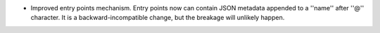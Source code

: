 * Improved entry points mechanism. Entry points now can contain JSON metadata appended to a ''name'' after ''@'' character. It is a backward-incompatible change, but the breakage will unlikely happen.
